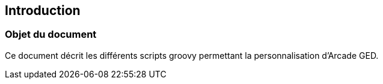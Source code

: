 [[_01_intro]]
== Introduction

=== Objet du document

Ce document décrit les différents scripts groovy permettant la personnalisation d'Arcade GED.
